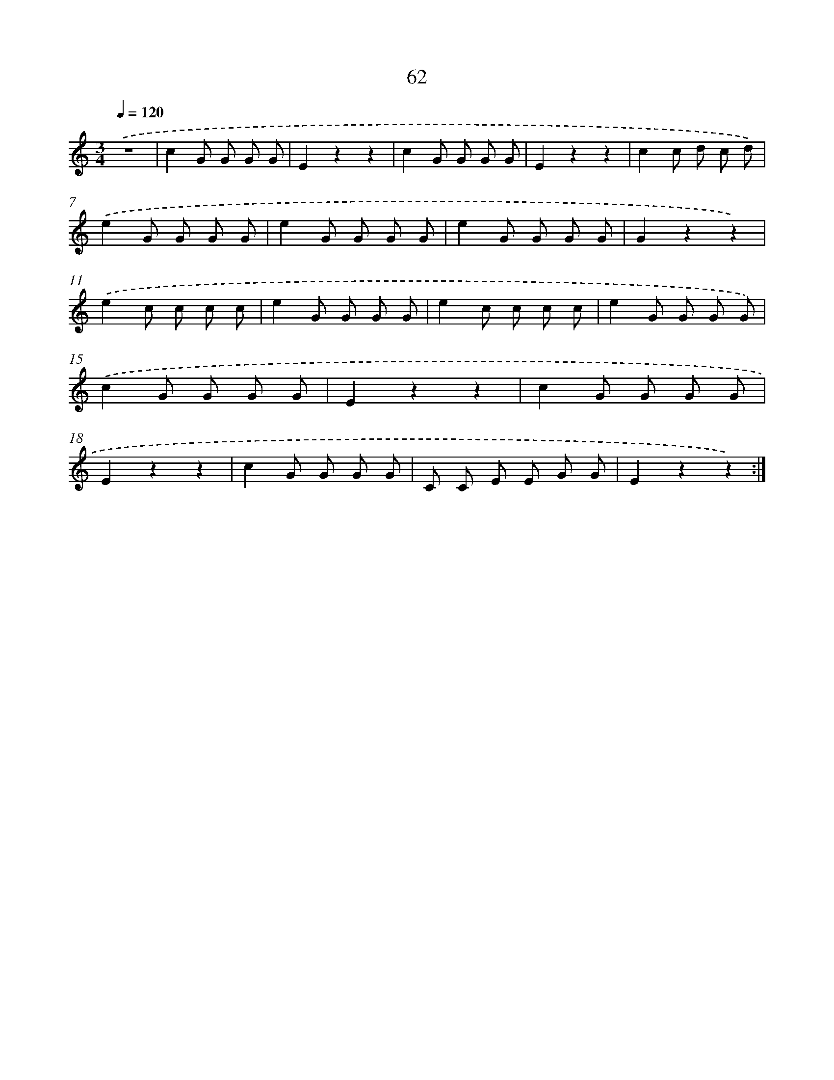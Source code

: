 X: 12703
T: 62
%%abc-version 2.0
%%abcx-abcm2ps-target-version 5.9.1 (29 Sep 2008)
%%abc-creator hum2abc beta
%%abcx-conversion-date 2018/11/01 14:37:27
%%humdrum-veritas 1283266242
%%humdrum-veritas-data 2298953077
%%continueall 1
%%barnumbers 0
L: 1/8
M: 3/4
Q: 1/4=120
K: C clef=treble
.('z6 |
c2G G G G |
E2z2z2 |
c2G G G G |
E2z2z2 |
c2c d c d) |
.('e2G G G G |
e2G G G G |
e2G G G G |
G2z2z2) |
.('e2c c c c |
e2G G G G |
e2c c c c |
e2G G G G) |
.('c2G G G G |
E2z2z2 |
c2G G G G |
E2z2z2 |
c2G G G G |
C C E E G G |
E2z2z2) :|]
